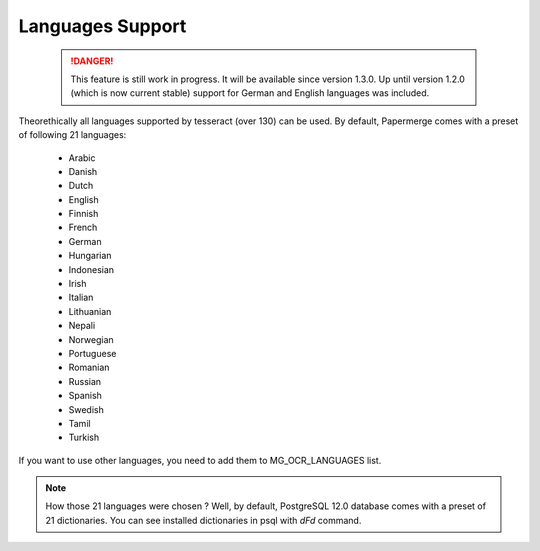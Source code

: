 .. _languages:

Languages Support
===================

 .. DANGER::
   This feature is still work in progress. It will be available since version
   1.3.0. Up until version 1.2.0 (which is now current stable) support for
   German and English languages was included.

Theorethically all languages supported by tesseract (over 130) can be used.
By default, Papermerge comes with a preset of following 21 languages:

    * Arabic
    * Danish
    * Dutch
    * English
    * Finnish
    * French
    * German
    * Hungarian
    * Indonesian
    * Irish
    * Italian
    * Lithuanian
    * Nepali
    * Norwegian
    * Portuguese
    * Romanian
    * Russian
    * Spanish
    * Swedish
    * Tamil
    * Turkish

If you want to use other languages, you need to add them to MG_OCR_LANGUAGES list.

.. note::

    How those 21 languages were chosen ? Well, by default, PostgreSQL 12.0 database comes with
    a preset of 21 dictionaries. You can see installed dictionaries in psql with `\dFd` command.